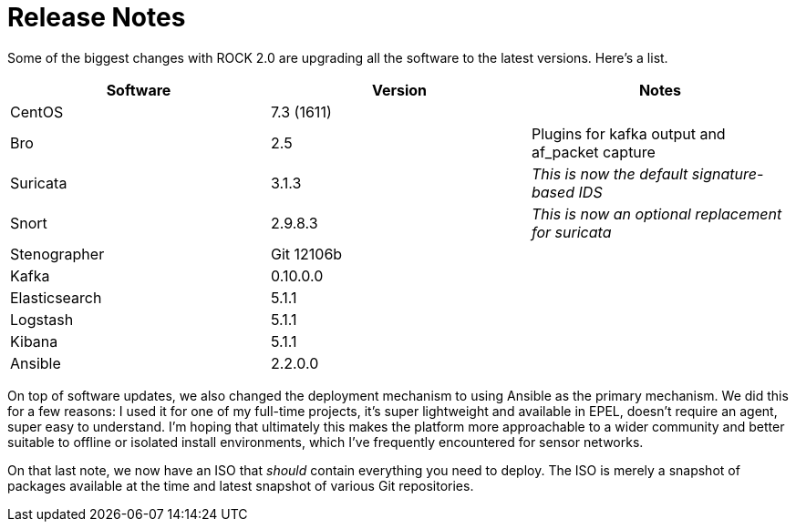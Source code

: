 = Release Notes

Some of the biggest changes with ROCK 2.0 are upgrading all the software to the latest versions. Here's a list.

[options="header"]
|===
| Software | Version | Notes
| CentOS | 7.3 (1611) | 
| Bro    | 2.5 | Plugins for kafka output and af_packet capture
| Suricata | 3.1.3 | _This is now the default signature-based IDS_
| Snort | 2.9.8.3 | _This is now an optional replacement for suricata_
| Stenographer | Git 12106b | 
| Kafka | 0.10.0.0 |
| Elasticsearch | 5.1.1 |
| Logstash | 5.1.1 | 
| Kibana | 5.1.1 |
| Ansible | 2.2.0.0 | 
|===

On top of software updates, we also changed the deployment mechanism to using Ansible as the primary mechanism. We did this for a few reasons: I used it for one of my full-time projects, it's super lightweight and available in EPEL, doesn't require an agent, super easy to understand. I'm hoping that ultimately this makes the platform more approachable to a wider community and better suitable to offline or isolated install environments, which I've frequently encountered for sensor networks.

On that last note, we now have an ISO that _should_ contain everything you need to deploy. The ISO is merely a snapshot of packages available at the time and latest snapshot of various Git repositories.



